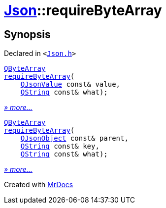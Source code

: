 [#Json-requireByteArray]
= xref:Json.adoc[Json]::requireByteArray
:relfileprefix: ../
:mrdocs:


== Synopsis

Declared in `&lt;https://github.com/PrismLauncher/PrismLauncher/blob/develop/Json.h#L274[Json&period;h]&gt;`

[source,cpp,subs="verbatim,replacements,macros,-callouts"]
----
xref:QByteArray.adoc[QByteArray]
xref:Json/requireByteArray-0a.adoc[requireByteArray](
    xref:QJsonValue.adoc[QJsonValue] const& value,
    xref:QString.adoc[QString] const& what);
----

[.small]#xref:Json/requireByteArray-0a.adoc[_» more..._]#

[source,cpp,subs="verbatim,replacements,macros,-callouts"]
----
xref:QByteArray.adoc[QByteArray]
xref:Json/requireByteArray-04.adoc[requireByteArray](
    xref:QJsonObject.adoc[QJsonObject] const& parent,
    xref:QString.adoc[QString] const& key,
    xref:QString.adoc[QString] const& what);
----

[.small]#xref:Json/requireByteArray-04.adoc[_» more..._]#



[.small]#Created with https://www.mrdocs.com[MrDocs]#
